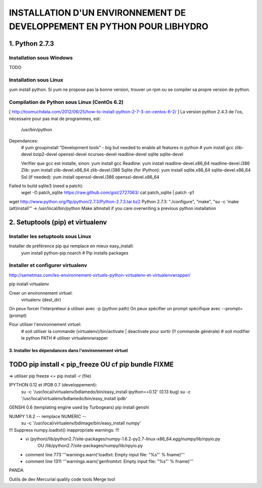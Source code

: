 ===============================================================================
INSTALLATION D'UN ENVIRONNEMENT DE DEVELOPPEMENT EN PYTHON POUR LIBHYDRO
===============================================================================

~~~~~~~~~~~~~~~~~~~~~~~~~~~~~~~~~~~~~~~~~~~~~~~~~~~~~~~~~~~~~~~~~~~~~~~~~~~~~~~
1. Python 2.7.3
~~~~~~~~~~~~~~~~~~~~~~~~~~~~~~~~~~~~~~~~~~~~~~~~~~~~~~~~~~~~~~~~~~~~~~~~~~~~~~~
Installation sous Windows
-------------------------------------------------------------------------------
TODO

Installation sous Linux
-------------------------------------------------------------------------------
yum install python.
Si yum ne propose pas la bonne version, trouver un rpm ou se compiler sa propre version de python.

Compilation de Python sous Linux (CentOs 6.2)
-------------------------------------------------------------------------------
[ http://toomuchdata.com/2012/06/25/how-to-install-python-2-7-3-on-centos-6-2/ ]
La version python 2.4.3 de l'os, nécessaire pour pas mal de programmes, est:
    /usr/bin/python

Dependances:
    # yum groupinstall "Development tools" - big but needed to enable all features in python
    # yum install gcc zlib-devel bzip2-devel openssl-devel ncurses-devel readline-devel sqlite sqlite-devel

    Verifier que gcc est installe, sinon: yum install gcc
    Readline: yum install readline-devel.x86_64 readline-devel.i386
    Zlib: yum install zlib-devel.x86_64 zlib-devel.i386
    Sqlite (for iPython): yum install sqlite.x86_64 sqlite-devel.x86_64
    Ssl (if needed): yum install openssl-devel.i386 openssl-devel.x86_64

Failed to build sqlite3 (need a patch):
    wget -O patch_sqlite https://raw.github.com/gist/2727063/
    cat patch_sqlite | patch -p1

wget http://www.python.org/ftp/python/2.7.3/Python-2.7.3.tar.bz2
Python 2.7.3: "./configure", "make", "su -c 'make (alt)install'" -> /usr/local/bin/python
Make altinstall if you care overwriting a previous python installation

~~~~~~~~~~~~~~~~~~~~~~~~~~~~~~~~~~~~~~~~~~~~~~~~~~~~~~~~~~~~~~~~~~~~~~~~~~~~~~~
2.  Setuptools (pip) et virtualenv
~~~~~~~~~~~~~~~~~~~~~~~~~~~~~~~~~~~~~~~~~~~~~~~~~~~~~~~~~~~~~~~~~~~~~~~~~~~~~~~
Installer les setuptools sous Linux
-------------------------------------------------------------------------------
Installer de préférence pip qui remplace en mieux easy_install:
    yum install python-pip.noarch  # Pip installs packages

Installer et configurer virtualenv
-------------------------------------------------------------------------------
`<http://sametmax.com/les-environnement-virtuels-python-virtualenv-et-virtualenvwrapper/>`_

pip install virtualenv

Creer un environnement virtuel:
    virtualenv (dest_dir)
On peux forcer l'interpréteur à utiliser avec -p (python path)
On peux spécifier un prompt spécifique avec --prompt=(prompt)

Pour utiliser l'environnement virtuel:
    # soit utiliser la commande (virtualenv)/bin/activate | deactivate pour sortir (!! commande générale)
    # soit modifier le python PATH
    # utiliser virtualenvwrapper






------------------------------------------------------------------------------
3. Installer les dépendances dans l'environnement virtuel
------------------------------------------------------------------------------
~~~~~~~~~~~~~~~~~~~~~~~~~~~~~
TODO pip install < pip_freeze  OU cf pip bundle FIXME
~~~~~~~~~~~~~~~~~~~~~~~~~~~~~
=> utiliser pip freeze <=
pip install -r (file)

IPYTHON 0.12 et IPDB 0.7 (developpement):
    su -c '/usr/local/virtualenv/bdlamedo/bin/easy_install ipython==0.12' (0.13 bug)
    su -c '/usr/local/virtualenv/bdlamedo/bin/easy_install ipdb'

GENSHI 0.6 (templating engine used by Turbogears)
pip install genshi



NUMPY 1.6.2 -- remplace NUMERIC --
    su -c '/usr/local/virtualenv/bdimage/bin/easy_install numpy'
!!! Suppress numpy.loadtxt() inappropriate warnings: !!!
  * vi (python)/lib/python2.7/site-packages/numpy-1.6.2-py2.7-linux-x86_64.egg/numpy/lib/npyio.py
        OU    /lib/python2.7/site-packages/numpy/lib/npyio.py
  * comment line 773 '''warnings.warn('loadtxt: Empty input file: "%s"' % fname)'''
  * comment line 1311 '''warnings.warn('genfromtxt: Empty input file: "%s"' % fname)'''


PANDA



Outils de dev
Mercurial
quality code tools
Merge tool
